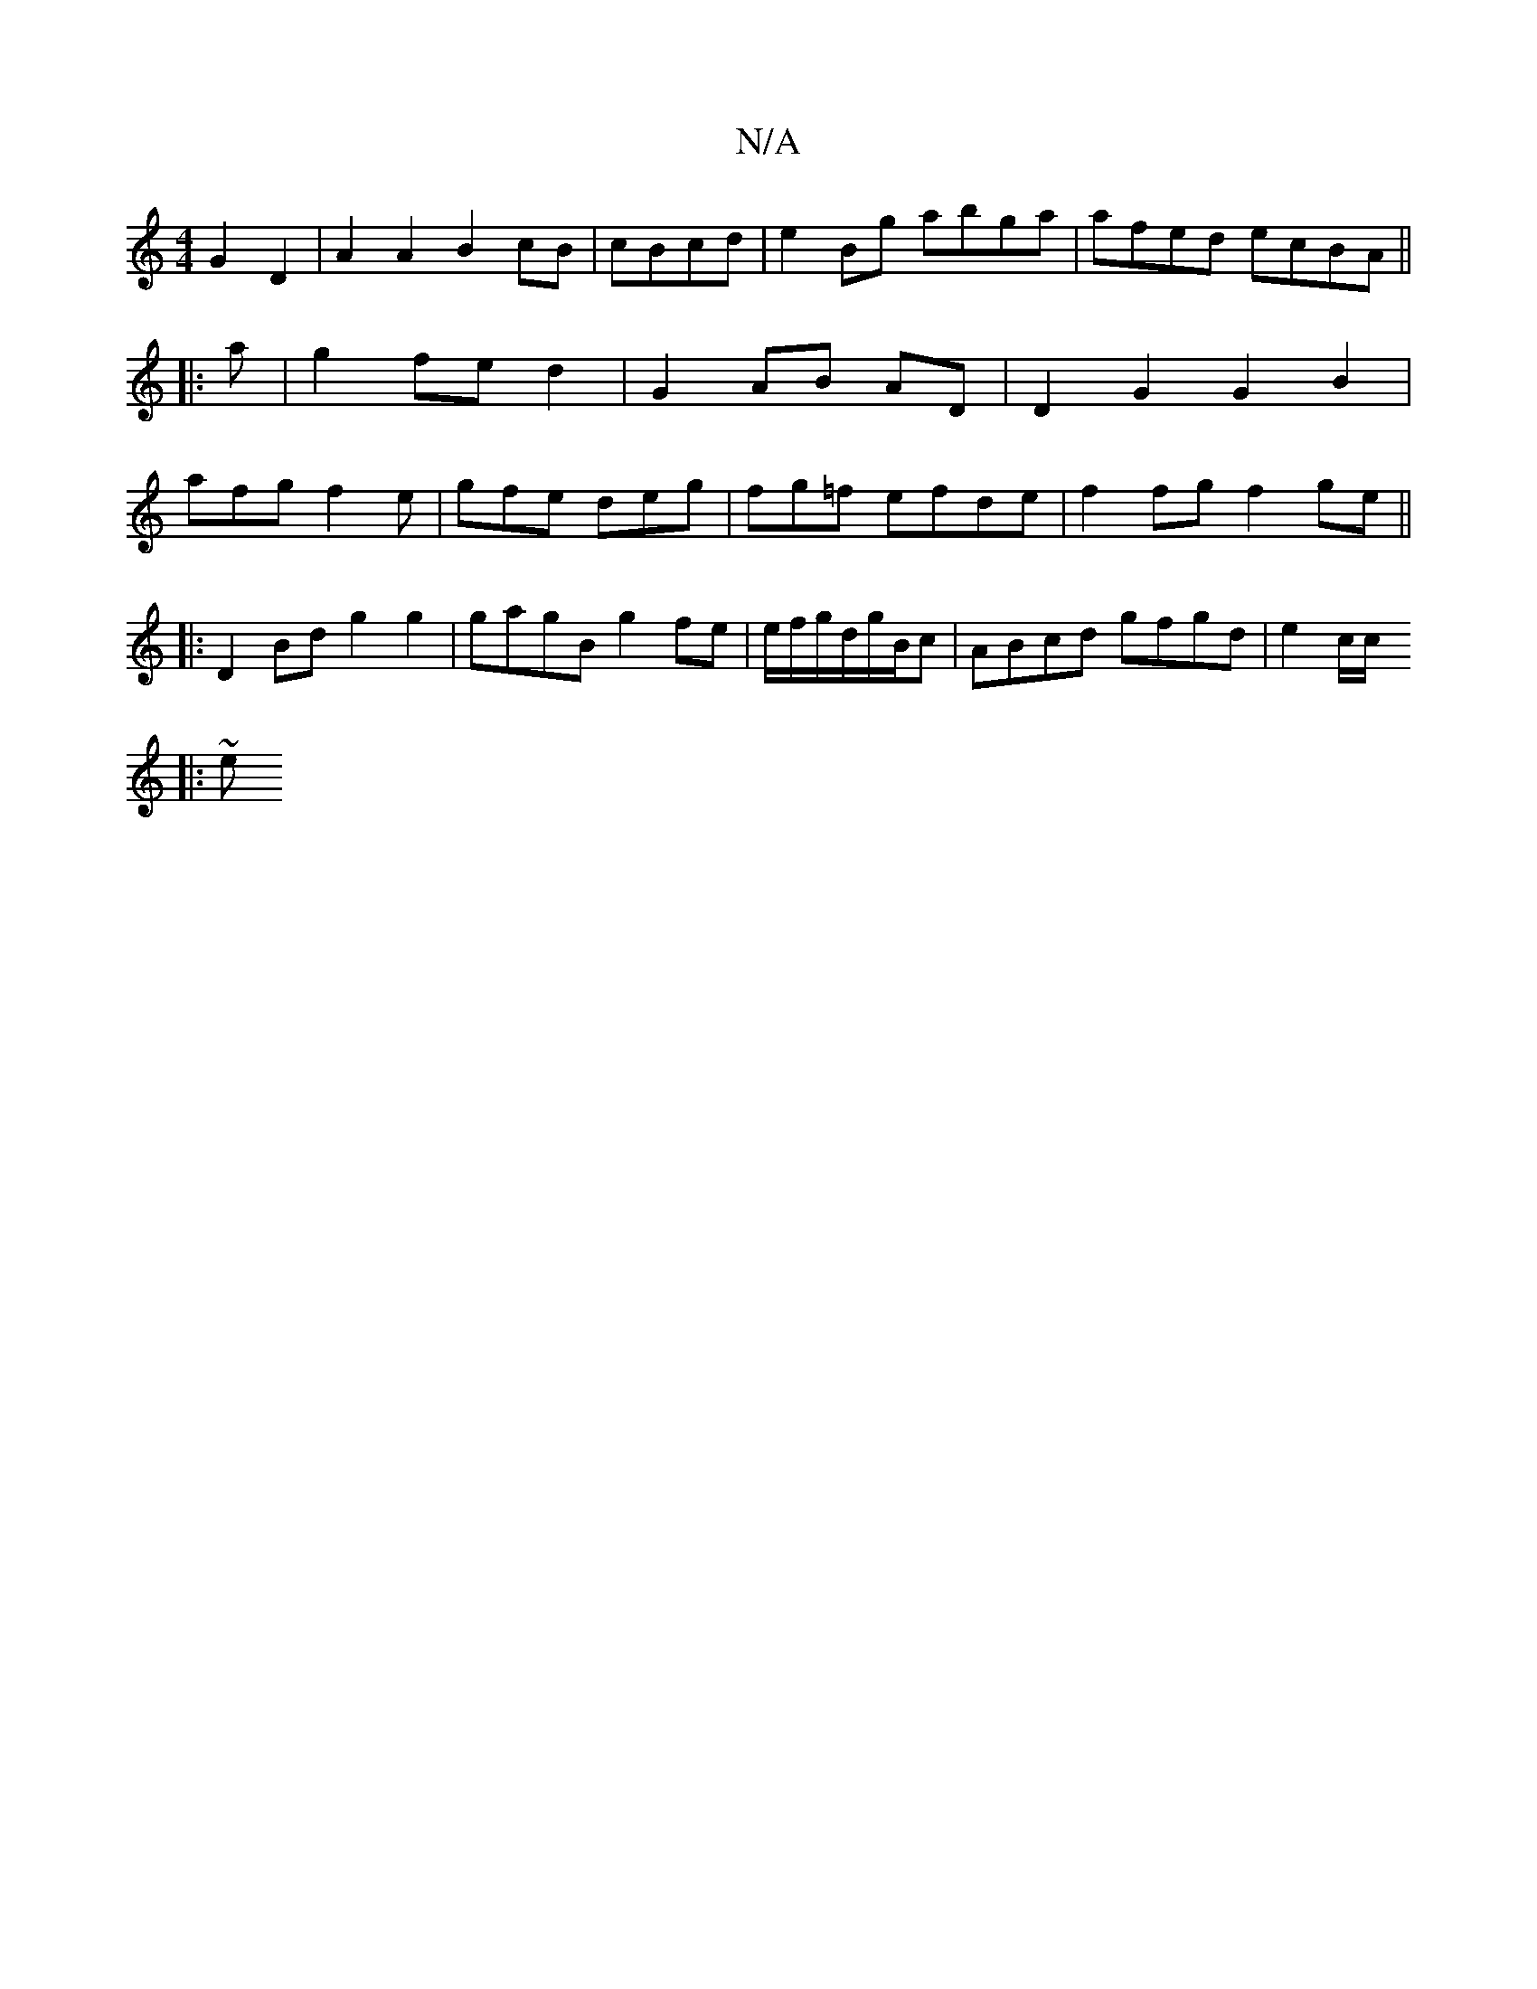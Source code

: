 X:1
T:N/A
M:4/4
R:N/A
K:Cmajor
 G2 D2 | A2A2 B2cB | cBcd|e2Bg abga| afed ecBA||
|: a | g2 fe d2 | G2 AB AD | D2 G2 G2 B2|
afg f2e|gfe deg|fg=f efde | f2fg f2ge||
|:D2Bd g2 g2 | gagB g2fe | e/f/g/d/g/B/c | ABcd gfgd | e2c/2c/
|:~(3e